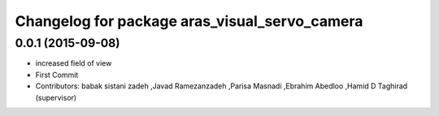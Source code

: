 ^^^^^^^^^^^^^^^^^^^^^^^^^^^^^^^^^^^^^^^^^^^^^^
Changelog for package aras_visual_servo_camera
^^^^^^^^^^^^^^^^^^^^^^^^^^^^^^^^^^^^^^^^^^^^^^

0.0.1 (2015-09-08)
------------------
* increased field of view
* First Commit
* Contributors: babak sistani zadeh ,Javad Ramezanzadeh ,Parisa Masnadi ,Ebrahim Abedloo ,Hamid D Taghirad (supervisor) 
